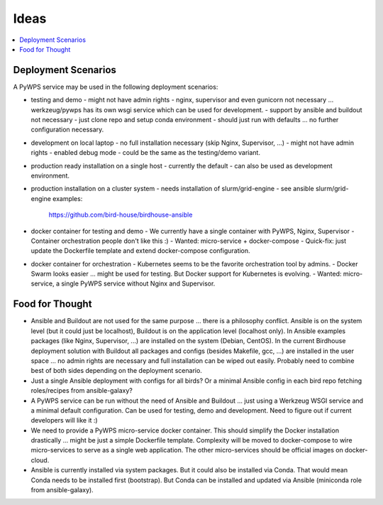 Ideas
======

.. contents::
    :local:
    :depth: 2

Deployment Scenarios
--------------------

A PyWPS service may be used in the following deployment scenarios:

* testing and demo
  - might not have admin rights
  - nginx, supervisor and even gunicorn not necessary ... werkzeug/pywps has its own wsgi service which can be used for development.
  - support by ansible and buildout not necessary
  - just clone repo and setup conda environment
  - should just run with defaults ... no further configuration necessary.
* development on local laptop
  - no full installation necessary (skip Nginx, Supervisor, ...)
  - might not have admin rights
  - enabled debug mode
  - could be the same as the testing/demo variant.
* production ready installation on a single host
  - currently the default
  - can also be used as development environment.
* production installation on a cluster system
  - needs installation of slurm/grid-engine
  - see ansible slurm/grid-engine examples:
    https://github.com/bird-house/birdhouse-ansible
* docker container for testing and demo
  - We currently have a single container with PyWPS, Nginx, Supervisor
  - Container orchestration people don't like this :)
  - Wanted: micro-service + docker-compose
  - Quick-fix: just update the Dockerfile template and extend docker-compose configuration.
* docker container for orchestration
  - Kubernetes seems to be the favorite orchestration tool by admins.
  - Docker Swarm looks easier ... might be used for testing. But Docker support for Kubernetes is evolving.
  - Wanted: micro-service, a single PyWPS service without Nginx and Supervisor.

Food for Thought
----------------

* Ansible and Buildout are not used for the same purpose ... there is a philosophy conflict. Ansible is on the system level (but it could just be localhost), Buildout is on the application level (localhost only). In Ansible examples packages (like Nginx, Supervisor, ...) are installed on the system (Debian, CentOS). In the current Birdhouse deployment solution with Buildout all packages and configs (besides Makefile, gcc, ...) are installed in the user space ... no admin rights are necessary and full installation can be wiped out easily. Probably need to combine best of both sides depending on the deployment scenario.
* Just a single Ansible deployment with configs for all birds? Or a minimal Ansible config in each bird repo fetching roles/recipes from ansible-galaxy?
* A PyWPS service can be run without the need of Ansible and Buildout ... just using a Werkzeug WSGI service and a minimal default configuration. Can be used for testing, demo and development. Need to figure out if current developers will like it :)
* We need to provide a PyWPS micro-service docker container. This should simplify the Docker installation drastically ... might be just a simple Dockerfile template. Complexity will be moved to docker-compose to wire micro-services to serve as a single web application. The other micro-services should be official images on docker-cloud.
* Ansible is currently installed via system packages. But it could also be installed via Conda. That would mean Conda needs to be installed first (bootstrap). But Conda can be installed and updated via Ansible (miniconda role from ansible-galaxy).
